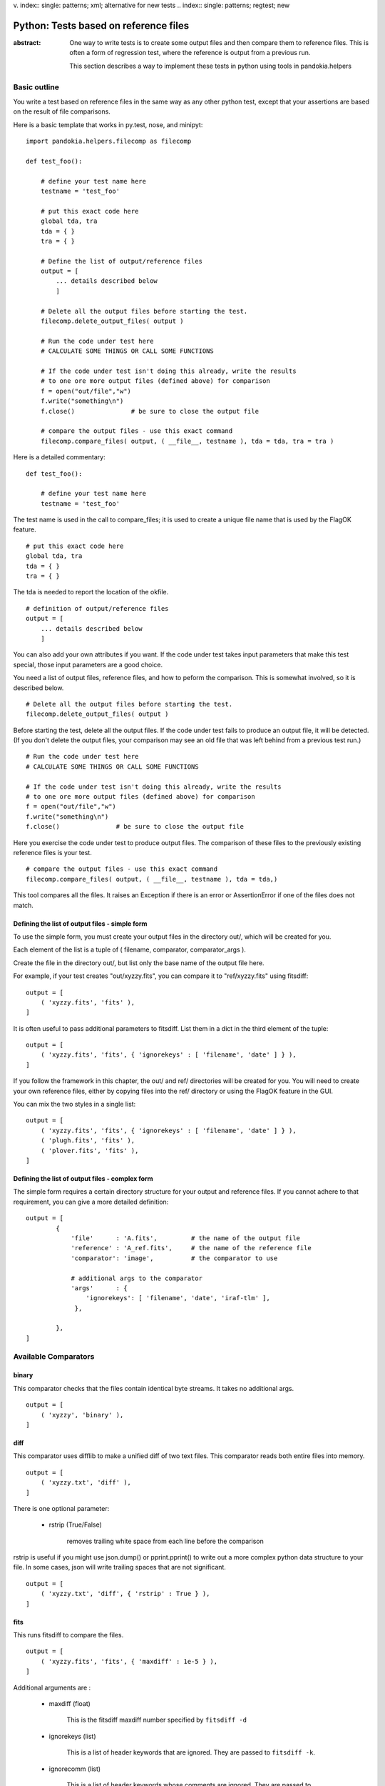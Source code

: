 v. index:: single: patterns; xml; alternative for new tests
.. index:: single: patterns; regtest; new

===============================================================================
Python: Tests based on reference files
===============================================================================

:abstract:

    One way to write tests is to create some output files and then
    compare them to reference files.  This is often a form of
    regression test, where the reference is output from a previous
    run.

    This section describes a way to implement these tests in python
    using tools in pandokia.helpers

Basic outline
-------------------------------------------------------------------------------

You write a test based on reference files in the same way as any
other python test, except that your assertions are based on the
result of file comparisons.

Here is a basic template that works in py.test, nose, and minipyt: ::

    import pandokia.helpers.filecomp as filecomp

    def test_foo():

        # define your test name here
        testname = 'test_foo'

        # put this exact code here
        global tda, tra
        tda = { }
        tra = { }

        # Define the list of output/reference files
        output = [
            ... details described below
            ]

        # Delete all the output files before starting the test.
        filecomp.delete_output_files( output )

        # Run the code under test here
        # CALCULATE SOME THINGS OR CALL SOME FUNCTIONS

        # If the code under test isn't doing this already, write the results
        # to one ore more output files (defined above) for comparison
        f = open("out/file","w")
        f.write("something\n")
        f.close()               # be sure to close the output file

        # compare the output files - use this exact command
        filecomp.compare_files( output, ( __file__, testname ), tda = tda, tra = tra )


Here is a detailed commentary: ::

    def test_foo():

        # define your test name here
        testname = 'test_foo'

The test name is used in the call to compare_files; it is used to
create a unique file name that is used by the FlagOK feature. ::

        # put this exact code here
        global tda, tra
        tda = { }
        tra = { }

The tda is needed to report the location of the okfile. ::

        # definition of output/reference files
        output = [
            ... details described below
            ]

You can also add your own attributes if you want.  If the code under test
takes input parameters that make this test special, those input
parameters are a good choice.

You need a list of output files, reference files, and how to peform
the comparison.  This is somewhat involved, so it is described
below. ::

        # Delete all the output files before starting the test.
        filecomp.delete_output_files( output )

Before starting the test, delete all the output files.  If the code
under test fails to produce an output file, it will be detected.
(If you don't delete the output files, your comparison may see an
old file that was left behind from a previous test run.) ::

        # Run the code under test here
        # CALCULATE SOME THINGS OR CALL SOME FUNCTIONS

        # If the code under test isn't doing this already, write the results
        # to one ore more output files (defined above) for comparison
        f = open("out/file","w")
        f.write("something\n")
        f.close()               # be sure to close the output file

Here you exercise the code under test to produce output files.  The comparison of
these files to the previously existing reference files is your test. ::

        # compare the output files - use this exact command
        filecomp.compare_files( output, ( __file__, testname ), tda = tda,)

This tool compares all the files.  It raises an Exception if there
is an error or AssertionError if one of the files does not match.


Defining the list of output files - simple form
...............................................................................


To use the simple form, you must create your output files in the directory out/, which will
be created for you. 

Each element of the list is a tuple of ( filename, comparator, comparator_args ).  

Create the file in the directory out/, but list only the base name
of the output file here.

For example, if your test creates "out/xyzzy.fits", you can compare it to 
"ref/xyzzy.fits" using fitsdiff: ::

    output = [
        ( 'xyzzy.fits', 'fits' ),
    ]

It is often useful to pass additional parameters to fitsdiff.  List
them in a dict in the third element of the tuple: ::

    output = [
        ( 'xyzzy.fits', 'fits', { 'ignorekeys' : [ 'filename', 'date' ] } ),
    ]

If you follow the framework in this chapter, the out/ and ref/
directories will be created for you.  You will need to create your
own reference files, either by copying files into the ref/ directory
or using the FlagOK feature in the GUI.

You can mix the two styles in a single list: ::

    output = [
        ( 'xyzzy.fits', 'fits', { 'ignorekeys' : [ 'filename', 'date' ] } ),
        ( 'plugh.fits', 'fits' ),
        ( 'plover.fits', 'fits' ),
    ]


Defining the list of output files - complex form
...............................................................................

The simple form requires a certain directory structure for your
output and reference files.  If you cannot adhere to that requirement,
you can give a more detailed definition: ::

    output = [
            {
                'file'      : 'A.fits',         # the name of the output file
                'reference' : 'A_ref.fits',     # the name of the reference file
                'comparator': 'image',          # the comparator to use

                # additional args to the comparator
                'args'      : { 
                    'ignorekeys': [ 'filename', 'date', 'iraf-tlm' ],
                 },

            },
    ]

Available Comparators
-------------------------------------------------------------------------------

binary
......................................................................

This comparator checks that the files contain identical byte streams.
It takes no additional args. ::

    output = [
        ( 'xyzzy', 'binary' ),
    ]

diff
......................................................................

This comparator uses difflib to make a unified diff of two text files.
This comparator reads both entire files into memory. ::

    output = [ 
        ( 'xyzzy.txt', 'diff' ),
    ]

There is one optional parameter:

    * rstrip (True/False) 

        removes trailing white space from each line before the comparison

rstrip is useful if you might use json.dump() or pprint.pprint()
to write out a more complex python data structure to your file.  In
some cases, json will write trailing spaces that are not significant. ::

    output = [ 
        ( 'xyzzy.txt', 'diff', { 'rstrip' : True } ),
    ]



fits
......................................................................

This runs fitsdiff to compare the files. ::

    output = [ 
        ( 'xyzzy.fits', 'fits', { 'maxdiff' : 1e-5 } ),
    ]

Additional arguments are :

    * maxdiff (float)

        This is the fitsdiff maxdiff number specified by ``fitsdiff -d``

    * ignorekeys (list)

        This is a list of header keywords that are ignored.  They are passed to ``fitsdiff -k``.

    * ignorecomm (list)

        This is a list of header keywords whose comments are ignored.  They are passed to ``fitsdiff -c``.

These additional arguments are the same as used in the stsci XML
regtest system, but the lists are specified as python lists like [
'a', 'b' ] instead of as a single string like 'a,b'


text
......................................................................

This is the text comparison from the stsci XML regtest system.  It
does not make especially interesting diffs, but is has facilities
to ignore various patterns in the text. ::

    output = [
        ( 'xyzzy.txt', 'text', { 'ignore_wstart' : [ 'plugh', 'plover' ]  } ),
    ]

Additional arguments are :

    * ignore_wstart (list)

        words that start with this text are ignored

    * ignore_wend (list) 

        words that start with this text are ignored

    * ignore_regexp (list)

        this regex is ignored

    * ignore_date (True/False)

        patterns that look like a date/time stamp are ignored; the
        system contains a rather elaborate regex to recognize many
        date formats

All this ignoring is performed by translating regular expression
matches to the value " IGNORE ".


user-defined comparators
......................................................................

You can provide your own comparison function before you call filecomp.compare_files(). ::

    filecomp.file_comparators['mycmp'] = my_function

    def test_1() :
        ...
        filecomp.compare_files( ... )


See the docstring for pandokia.helpers.filecomp.cmp_example for a definition of the
interface to your comparator function.


